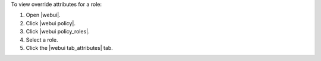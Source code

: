 .. This is an included how-to. 


To view override attributes for a role:

#. Open |webui|.
#. Click |webui policy|.
#. Click |webui policy_roles|.
#. Select a role.
#. Click the |webui tab_attributes| tab.